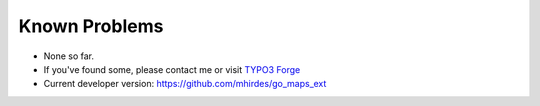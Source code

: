 ﻿.. include:: ../Includes.txt

.. _known-problems:

Known Problems
==============

- None so far.

- If you've found some, please contact me or visit `TYPO3 Forge
  <http://forge.typo3.org/projects/show/extension-go_maps_ext>`_

- Current developer version: `https://github.com/mhirdes/go\_maps\_ext
  <https://github.com/mhirdes/go_maps_ext>`_



